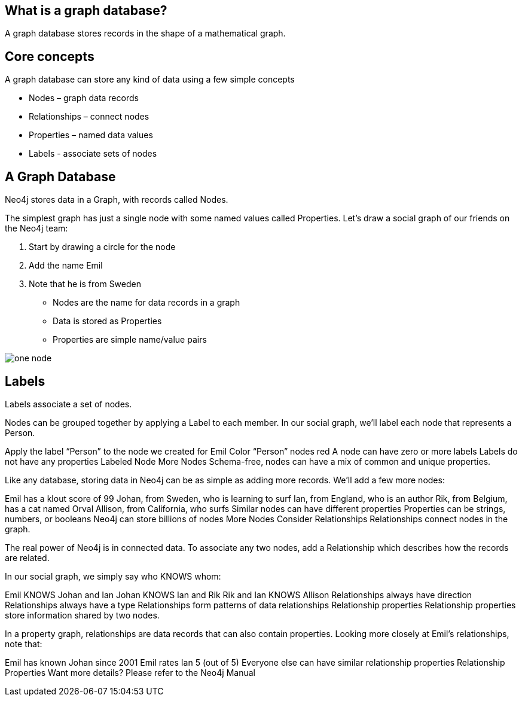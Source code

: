 == What is a graph database?

A graph database stores records in the shape of a mathematical graph.

== Core concepts

A graph database can store any kind of data using a few simple concepts

* Nodes – graph data records
* Relationships – connect nodes
* Properties – named data values
* Labels - associate sets of nodes

== A Graph Database

Neo4j stores data in a Graph, with records called Nodes.

The simplest graph has just a single node with some named values called Properties. Let’s draw a social graph of our friends on the Neo4j team:

. Start by drawing a circle for the node
. Add the name Emil
. Note that he is from Sweden


* Nodes are the name for data records in a graph
* Data is stored as Properties
* Properties are simple name/value pairs

image::img/one_node.png[]
== Labels
Labels associate a set of nodes.

Nodes can be grouped together by applying a Label to each member. In our social graph, we’ll label each node that represents a Person.

Apply the label “Person” to the node we created for Emil
Color “Person” nodes red
A node can have zero or more labels
Labels do not have any properties
Labeled Node
More Nodes
Schema-free, nodes can have a mix of common and unique properties.

Like any database, storing data in Neo4j can be as simple as adding more records. We’ll add a few more nodes:

Emil has a klout score of 99
Johan, from Sweden, who is learning to surf
Ian, from England, who is an author
Rik, from Belgium, has a cat named Orval
Allison, from California, who surfs
Similar nodes can have different properties
Properties can be strings, numbers, or booleans
Neo4j can store billions of nodes
More Nodes
Consider Relationships
Relationships connect nodes in the graph.

The real power of Neo4j is in connected data. To associate any two nodes, add a Relationship which describes how the records are related.

In our social graph, we simply say who KNOWS whom:

Emil KNOWS Johan and Ian
Johan KNOWS Ian and Rik
Rik and Ian KNOWS Allison
Relationships always have direction
Relationships always have a type
Relationships form patterns of data
relationships
Relationship properties
Relationship properties store information shared by two nodes.

In a property graph, relationships are data records that can also contain properties. Looking more closely at Emil’s relationships, note that:

Emil has known Johan since 2001
Emil rates Ian 5 (out of 5)
Everyone else can have similar relationship properties
Relationship Properties
Want more details? Please refer to the Neo4j Manual